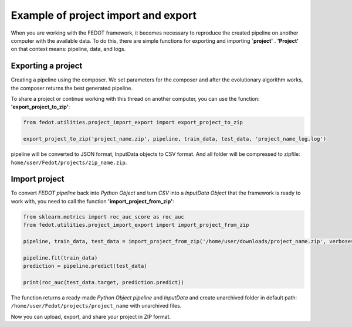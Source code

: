 Example of project import and export
===================================================================

When you are working with the FEDOT framework, it becomes necessary to reproduce the created pipeline on another
computer with the available data. To do this, there are simple functions for exporting and importing **`project'**
. **'Project'** on that context means: pipeline, data, and logs.

Exporting a project
-----------------------
Creating a pipeline using the composer. We set parameters for the composer and after the evolutionary algorithm works,
the composer returns the best generated pipeline.

To share a project or continue working with this thread on another computer, you can
use the function: **'export_project_to_zip'**:

.. code-block:: python

    from fedot.utilities.project_import_export import export_project_to_zip

    export_project_to_zip('project_name.zip', pipeline, train_data, test_data, 'project_name_log.log')

pipeline will be converted to JSON format, InputData objects to CSV format. And all folder
will be compressed to zipfile: ``home/user/Fedot/projects/zip_name.zip``.

Import project
-----------------------
To convert *FEDOT pipeline* back into *Python Object* and turn *CSV* into a *InputData Object*
that the framework is ready to work with, you need to call the function **'import_project_from_zip'**:

.. code-block:: python

    from sklearn.metrics import roc_auc_score as roc_auc
    from fedot.utilities.project_import_export import import_project_from_zip

    pipeline, train_data, test_data = import_project_from_zip('/home/user/downloads/project_name.zip', verbose=True)

    pipeline.fit(train_data)
    prediction = pipeline.predict(test_data)

    print(roc_auc(test_data.target, prediction.predict))



The function returns a ready-made *Python Object pipeline* and *InputData* and create unarchived folder in
default path: ``/home/user/Fedot/projects/project_name`` with unarchived files.

Now you can upload, export, and share your project in ZIP format.